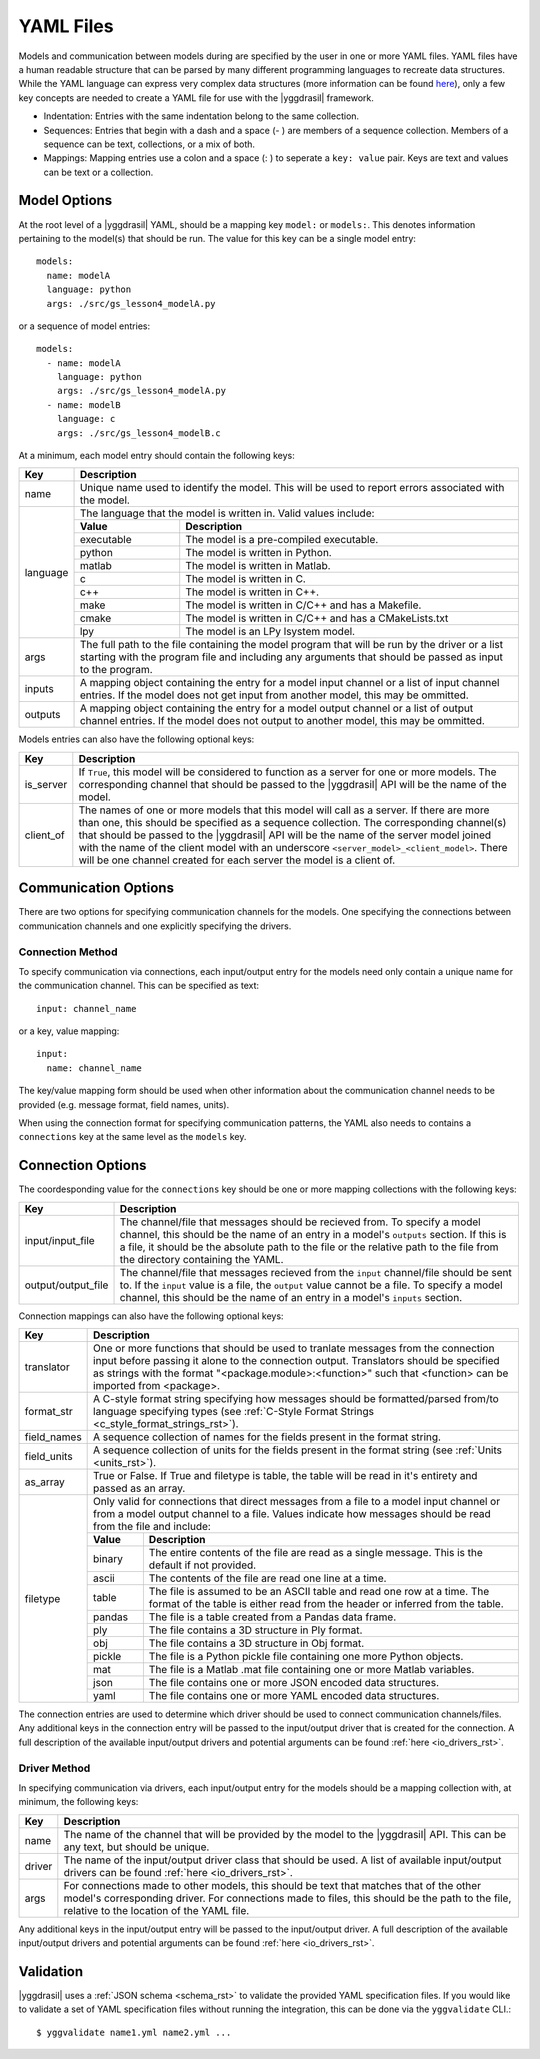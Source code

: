 .. _yaml_rst:

YAML Files
==========

Models and communication between models during are specified by the user in one 
or more YAML files. YAML files have a human readable structure that can be parsed 
by many different programming languages to recreate data structures. While the 
YAML language can express very complex data structures (more information can be 
found `here <http://yaml.org/>`_), only a few key concepts 
are needed to create a YAML file for use with the |yggdrasil| framework.

* Indentation: Entries with the same indentation belong to the same collection.
* Sequences: Entries that begin with a dash and a space (- ) are members 
  of a sequence collection. Members of a sequence can be text, collections, 
  or a mix of both.
* Mappings: Mapping entries use a colon and a space (: ) to seperate a 
  ``key: value`` pair. Keys are text and values can be text or a collection.

Model Options
-------------

At the root level of a |yggdrasil| YAML, should be a mapping key ``model:`` 
or ``models:``. This denotes information pertaining to the model(s) that should 
be run. The value for this key can be a single model entry::

  models:
    name: modelA
    language: python
    args: ./src/gs_lesson4_modelA.py


or a sequence of model entries::

  models:
    - name: modelA
      language: python
      args: ./src/gs_lesson4_modelA.py
    - name: modelB
      language: c
      args: ./src/gs_lesson4_modelB.c

At a minimum, each model entry should contain the following keys:

+---------+--------------------------------------------------------------------+
| Key     | Description                                                        |
+=========+====================================================================+
| name    | Unique name used to identify the model. This will be used to       |
|         | report errors associated with the model.                           |
+---------+--------------------------------------------------------------------+
| language| The language that the model is written in. Valid values include:   |
|         +------------+-------------------------------------------------------+
|         | **Value**  | **Description**                                       |
|         +------------+-------------------------------------------------------+
|         | executable | The model is a pre-compiled executable.               |
|         +------------+-------------------------------------------------------+
|         | python     | The model is written in Python.                       |
|         +------------+-------------------------------------------------------+
|         | matlab     | The model is written in Matlab.                       |
|         +------------+-------------------------------------------------------+
|         | c          | The model is written in C.                            |
|         +------------+-------------------------------------------------------+
|         | c++        | The model is written in C++.                          |
|         +------------+-------------------------------------------------------+
|         | make       | The model is written in C/C++ and has a Makefile.     |
|         +------------+-------------------------------------------------------+
|         | cmake      | The model is written in C/C++ and has a CMakeLists.txt|
|         +------------+-------------------------------------------------------+
|         | lpy        | The model is an LPy lsystem model.                    |
+---------+------------+-------------------------------------------------------+
| args    | The full path to the file containing the model program that will   |
|         | be run by the driver or a list starting with the program file and  |
|         | including any arguments that should be passed as input to the      |
|         | program.                                                           |
+---------+--------------------------------------------------------------------+
| inputs  | A mapping object containing the entry for a model input channel    |
|         | or a list of input channel entries. If the model does not get      |
|         | input from another model, this may be ommitted.                    |
+---------+--------------------------------------------------------------------+
| outputs | A mapping object containing the entry for a model output channel   |
|         | or a list of output channel entries. If the model does not output  |
|         | to another model, this may be ommitted.                            |
+---------+--------------------------------------------------------------------+

Models entries can also have the following optional keys:


=========    ===================================================================
Key          Description
=========    ===================================================================
is_server    If ``True``, this model will be considered to function as a 
	     server for one or more models. The corresponding channel that 
             should be passed to the |yggdrasil| API will be the name of 
	     the model.
client_of    The names of one or more models that this model will call as a 
             server. If there are more than one, this should be specified as 
             a sequence collection. The corresponding channel(s) that should 
	     be passed to the |yggdrasil| API will be the name of the 
	     server model joined with the name of the client model with an 
	     underscore ``<server_model>_<client_model>``. There will be one 
	     channel created for each server the model is a client of.
=========    ===================================================================

..
   Any additional keys in the model entry will be passed to the model driver. A 
   full description of the available model drivers and potential arguments can be 
   found :ref:`here <model_drivers_rst>`.


Communication Options
---------------------

There are two options for specifying communication channels for the models. 
One specifying the connections between communication channels and one 
explicitly specifying the drivers.


Connection Method
*****************

To specify communication via connections, each input/output entry for the models 
need only contain a unique name for the communication channel. This can be 
specified as text::

  input: channel_name

or a key, value mapping::

  input:
    name: channel_name

The key/value mapping form should be used when other information about the 
communication channel needs to be provided (e.g. message format, field names, 
units). 

When using the connection format for specifying communication patterns, the 
YAML also needs to contains a ``connections`` key at the same level as the 
``models`` key.


Connection Options
------------------

The coordesponding value for the ``connections`` key should be one or more 
mapping collections with the following keys:

==================    ==========================================================
Key                   Description
==================    ==========================================================
input/input_file      The channel/file that messages should be recieved from. To 
                      specify a model channel, this should be the name of an 
                      entry in a model's ``outputs`` section. If this is a file, 
                      it should be the absolute path to the file or the relative 
                      path to the file from the directory containing the YAML.
output/output_file    The channel/file that messages recieved from the ``input`` 
                      channel/file should be sent to. If the ``input`` value is 
	              a file, the ``output`` value cannot be a file. To specify 
	              a model channel, this should be the name of an entry in a 
                      model's ``inputs`` section.
==================    ==========================================================


Connection mappings can also have the following optional keys:

+------------+-----------------------------------------------------------------+
| Key        | Description                                                     |
+============+=================================================================+
| translator | One or more functions that should be used to tranlate messages  |
|            | from the connection input before passing it alone to the        |
|            | connection output. Translators should be specified as strings   |
|            | with the format "<package.module>:<function>" such that         |
|            | <function> can be imported from <package>.                      |
+------------+-----------------------------------------------------------------+
| format_str | A C-style format string specifying how messages should be       |
|            | formatted/parsed from/to language specifying types (see         |
|            | :ref:`C-Style Format Strings <c_style_format_strings_rst>`).    |
+------------+-----------------------------------------------------------------+
| field_names| A sequence collection of names for the fields present in the    |
|            | format string.                                                  |
+------------+-----------------------------------------------------------------+
| field_units| A sequence collection of units for the fields present in the    |
|            | format string (see :ref:`Units <units_rst>`).                   |
+------------+-----------------------------------------------------------------+
| as_array   | True or False. If True and filetype is table, the table will    |
|            | be read in it's entirety and passed as an array.                |
+------------+-----------------------------------------------------------------+
| filetype   | Only valid for connections that direct messages from a file to  |
|            | a model input channel or from a model output channel to a file. |
|            | Values indicate how messages should be read from the file and   |
|            | include:                                                        |
|            +-------------+---------------------------------------------------+
|            | **Value**   | **Description**                                   |
|            +-------------+---------------------------------------------------+
|            | binary      | The entire contents of the file are read as a     |
|            |             | single message. This is the default if not        |
|            |             | provided.                                         |
|            +-------------+---------------------------------------------------+
|            | ascii       | The contents of the file are read one line at a   |
|            |             | time.                                             |
|            +-------------+---------------------------------------------------+
|            | table       | The file is assumed to be an ASCII table and read |
|            |             | one row at a time. The format of the table is     |
|            |             | either read from the header or inferred from the  |
|            |             | table.                                            |
|            +-------------+---------------------------------------------------+
|            | pandas      | The file is a table created from a Pandas data    |
|            |             | frame.                                            |
|            +-------------+---------------------------------------------------+
|            | ply         | The file contains a 3D structure in Ply format.   |
|            +-------------+---------------------------------------------------+
|            | obj         | The file contains a 3D structure in Obj format.   |
|            +-------------+---------------------------------------------------+
|            | pickle      | The file is a Python pickle file containing one   |
|            |             | more Python objects.                              |
|            +-------------+---------------------------------------------------+
|            | mat         | The file is a Matlab .mat file containing one or  |
|            |             | more Matlab variables.                            |
|            +-------------+---------------------------------------------------+
|            | json        | The file contains one or more JSON encoded data   |
|            |             | structures.                                       |
|            +-------------+---------------------------------------------------+
|            | yaml        | The file contains one or more YAML encoded data   |
|            |             | structures.                                       |
+------------+-------------+---------------------------------------------------+

The connection entries are used to determine which driver should be used to 
connect communication channels/files. Any additional keys in the connection 
entry will be passed to the input/output driver that is created for the 
connection. A full description of the available input/output drivers and 
potential arguments can be found :ref:`here <io_drivers_rst>`.


Driver Method
*************

In specifying communication via drivers, each input/output entry for the models 
should be a mapping collection with, at minimum, the following keys:

======    ======================================================================
Key       Description
======    ======================================================================
name      The name of the channel that will be provided by the model to the 
          |yggdrasil| API. This can be any text, but should be unique.
driver    The name of the input/output driver class that should be used. 
          A list of available input/output drivers can be found
          :ref:`here <io_drivers_rst>`.
args      For connections made to other models, this should be text that matches 
          that of the other model's corresponding driver. For connections made 
	  to files, this should be the path to the file, relative to the 
	  location of the YAML file.
======    ======================================================================

Any additional keys in the input/output entry will be passed to the input/output 
driver. A full description of the available input/output drivers and potential 
arguments can be found :ref:`here <io_drivers_rst>`.


Validation
----------

|yggdrasil| uses a :ref:`JSON schema <schema_rst>` to validate the provided
YAML specification files. If you would like to validate a set of YAML specification
files without running the integration, this can be done via the ``yggvalidate`` CLI.::

  $ yggvalidate name1.yml name2.yml ...
